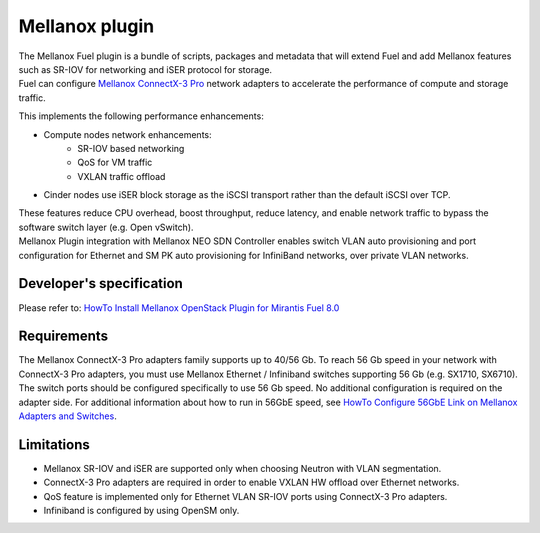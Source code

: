 Mellanox plugin
===============

| The Mellanox Fuel plugin is a bundle of scripts, packages and metadata that will extend Fuel
 and add Mellanox features such as SR-IOV for networking and iSER protocol for storage.

| Fuel can configure `Mellanox ConnectX-3 Pro
 <http://www.mellanox.com/page/products_dyn?product_family=161&mtag=connectx_3_pro_vpi_card>`_
 network adapters to accelerate the performance of compute and storage traffic.

This implements the following performance enhancements:

-  Compute nodes network enhancements:
    -    SR-IOV based networking
    -    QoS for VM traffic
    -    VXLAN traffic offload
-  Cinder nodes use iSER block storage as the iSCSI transport rather than the default iSCSI over TCP.

| These features reduce CPU overhead, boost throughput, reduce latency, and enable network
 traffic to bypass the software switch layer (e.g. Open vSwitch).

| Mellanox Plugin integration with Mellanox NEO SDN Controller enables switch VLAN auto
 provisioning and port configuration for Ethernet and SM PK auto provisioning for InfiniBand
 networks, over private VLAN networks.

Developer's specification
-------------------------

| Please refer to: `HowTo Install Mellanox OpenStack Plugin for Mirantis Fuel 8.0
 <https://community.mellanox.com/docs/DOC-2435>`_

Requirements
------------

| The Mellanox ConnectX-3 Pro adapters family supports up to 40/56 Gb. To reach 56 Gb speed in
 your network with ConnectX-3 Pro adapters, you must use Mellanox Ethernet / Infiniband switches
 supporting 56 Gb (e.g. SX1710, SX6710). The switch ports should be configured specifically to use
 56 Gb speed. No additional configuration is required on the adapter side. For additional
 information about how to run in 56GbE speed, see `HowTo Configure 56GbE Link on Mellanox Adapters
 and Switches <http://community.mellanox.com/docs/DOC-1460>`_.

Limitations
-----------

- Mellanox SR-IOV and iSER are supported only when choosing Neutron with VLAN segmentation.
- ConnectX-3 Pro adapters are required in order to enable VXLAN HW offload over Ethernet networks.
- QoS feature is implemented only for Ethernet VLAN SR-IOV ports using ConnectX-3 Pro adapters.
- Infiniband is configured by using OpenSM only.
